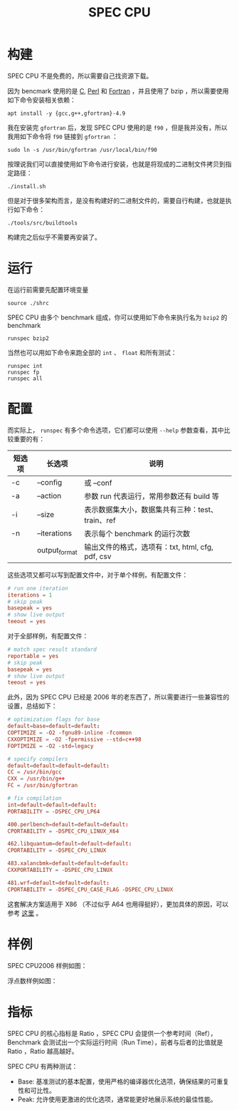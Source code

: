 :PROPERTIES:
:ID:       a1147629-5eac-4735-b393-47ca6ea014da
:END:
#+title: SPEC CPU

* 构建
SPEC CPU 不是免费的，所以需要自己找资源下载。

因为 bencmark 使用的是 [[id:a209fbd7-ef3d-4796-895a-c080dd44190e][C]], [[id:43cd1623-f8a3-4a30-91cd-04d9d6406d80][Perl]] 和 [[id:80942767-8c07-4371-9d9a-c9617c05068a][Fortran]] ，并且使用了 bzip ，所以需要使用如下命令安装相关依赖：

#+begin_src shell
apt install -y {gcc,g++,gfortran}-4.9
#+end_src

我在安装完 ~gfortran~ 后，发现 SPEC CPU 使用的是 ~f90~ ，但是我并没有，所以我用如下命令将 ~f90~ 链接到 ~gfortran~ ：

#+begin_src shell
sudo ln -s /usr/bin/gfortran /usr/local/bin/f90
#+end_src

按理说我们可以直接使用如下命令进行安装，也就是将现成的二进制文件拷贝到指定路径：

#+begin_src shell
./install.sh
#+end_src

但是对于很多架构而言，是没有构建好的二进制文件的，需要自行构建，也就是执行如下命令：

#+begin_src shell
./tools/src/buildtools
#+end_src

构建完之后似乎不需要再安装了。

* 运行
在运行前需要先配置环境变量

#+begin_src shell
source ./shrc
#+end_src

SPEC CPU 由多个 benchmark 组成，你可以使用如下命令来执行名为 ~bzip2~ 的 benchmark 

#+begin_src shell
runspec bzip2
#+end_src

当然也可以用如下命令来跑全部的 ~int~ 、 ~float~ 和所有测试：

#+begin_src shell
runspec int
runspec fp
runspec all
#+end_src

* 配置
而实际上， ~runspec~ 有多个命令选项，它们都可以使用 ~--help~ 参数查看，其中比较重要的有：

| 短选项 | 长选项        | 说明                                             |
|--------+---------------+--------------------------------------------------|
| -c     | --config      | 或 --conf                                        |
| -a     | --action      | 参数 run 代表运行，常用参数还有 build 等         |
| -i     | --size        | 表示数据集大小，数据集共有三种：test、train、ref |
| -n     | --iterations  | 表示每个 benchmark 的运行次数                    |
|        | output_format | 输出文件的格式，选项有：txt, html, cfg, pdf, csv |

这些选项又都可以写到配置文件中，对于单个样例，有配置文件：

#+begin_src conf
# run one iteration
iterations = 1
# skip peak
basepeak = yes
# show live output
teeout = yes
#+end_src

对于全部样例，有配置文件：

#+begin_src conf
# match spec result standard
reportable = yes
# skip peak
basepeak = yes
# show live output
teeout = yes
#+end_src

此外，因为 SPEC CPU 已经是 2006 年的老东西了，所以需要进行一些兼容性的设置，总结如下：

#+begin_src conf
# optimization flags for base
default=base=default=default:
COPTIMIZE = -O2 -fgnu89-inline -fcommon
CXXOPTIMIZE = -O2 -fpermissive --std=c++98
FOPTIMIZE = -O2 -std=legacy

# specify compilers
default=default=default=default:
CC = /usr/bin/gcc
CXX = /usr/bin/g++
FC = /usr/bin/gfortran

# fix compilation
int=default=default=default:
PORTABILITY = -DSPEC_CPU_LP64

400.perlbench=default=default=default:
CPORTABILITY = -DSPEC_CPU_LINUX_X64

462.libquantum=default=default=default:
CPORTABILITY = -DSPEC_CPU_LINUX

483.xalancbmk=default=default=default:
CXXPORTABILITY = -DSPEC_CPU_LINUX

481.wrf=default=default=default:
CPORTABILITY = -DSPEC_CPU_CASE_FLAG -DSPEC_CPU_LINUX
#+end_src

这套解决方案适用于 X86 （不过似乎 A64 也用得挺好），更加具体的原因，可以参考 [[https://jia.je/software/2023/08/02/spec-cpu-2006/#%E5%85%B6%E4%BB%96-isa][这里]] 。

* 样例
SPEC CPU2006 样例如图：

[[file:img/clipboard-20241210T190051.png]]

浮点数样例如图：

[[file:img/clipboard-20241210T190114.png]]

[[file:img/clipboard-20241210T190125.png]]

* 指标
SPEC CPU 的核心指标是 Ratio ，SPEC CPU 会提供一个参考时间（Ref），Benchmark 会测试出一个实际运行时间（Run Time），前者与后者的比值就是 Ratio ，Ratio 越高越好。

SPEC CPU 有两种测试：

- Base: 基准测试的基本配置，使用严格的编译器优化选项，确保结果的可重复性和可比性。
- Peak: 允许使用更激进的优化选项，通常能更好地展示系统的最佳性能。
